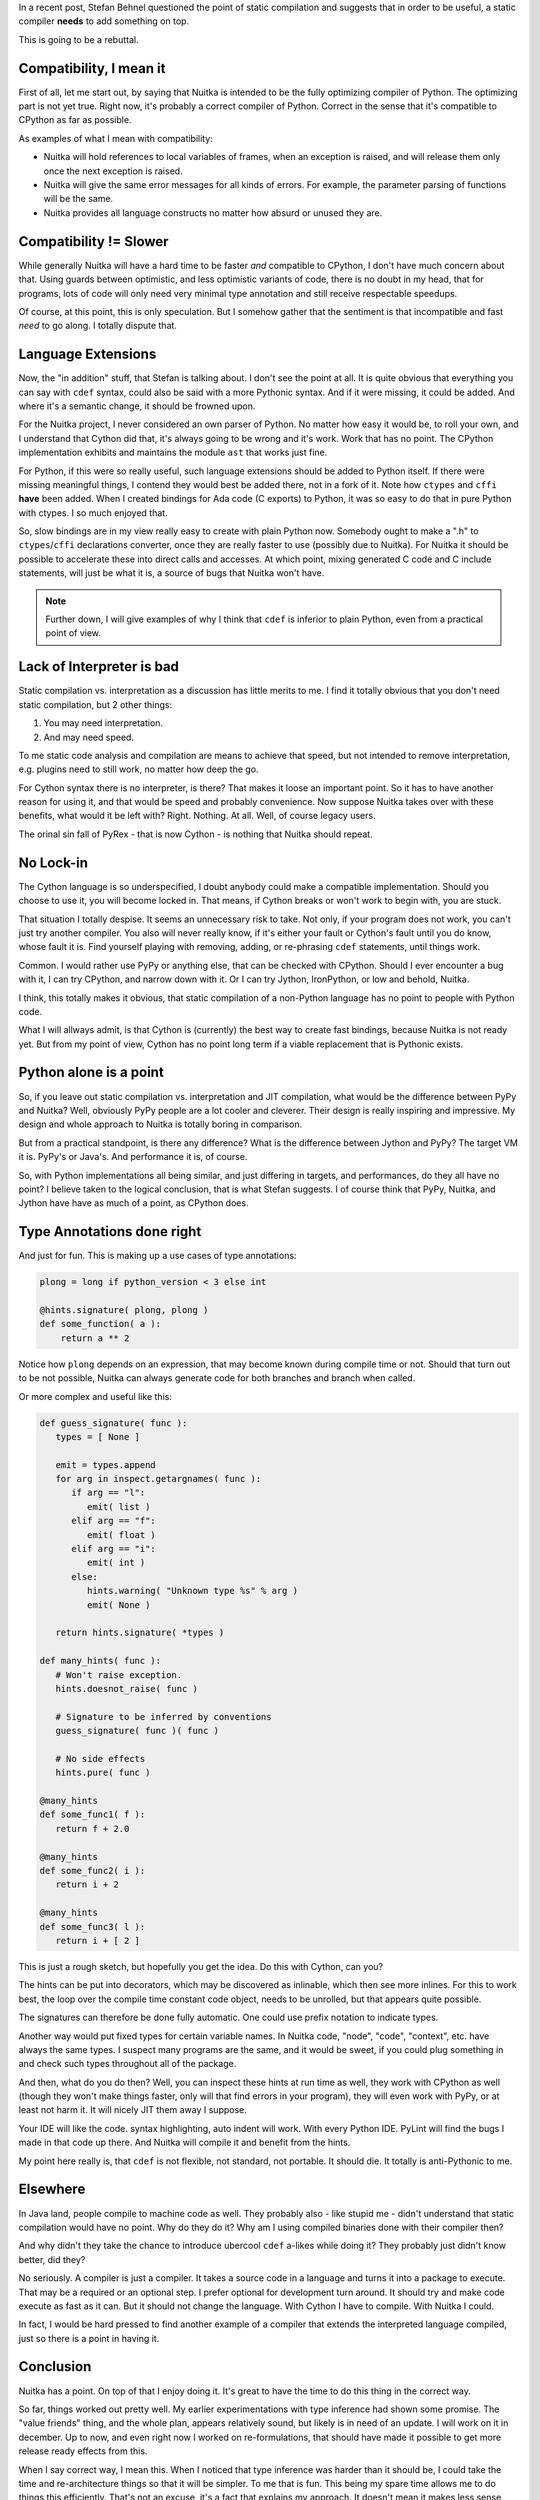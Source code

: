 .. title: Static Compilation - That is the point
.. slug: static-compilation-that-is-the-point
.. date: 2012/12/02 12:23:32
.. tags: Python,Nuitka,compiler

In a recent post, Stefan Behnel questioned the point of static compilation and suggests
that in order to be useful, a static compiler **needs** to add something on top.

This is going to be a rebuttal.

Compatibility, I mean it
========================

First of all, let me start out, by saying that Nuitka is intended to be the fully
optimizing compiler of Python. The optimizing part is not yet true. Right now, it's
probably a correct compiler of Python. Correct in the sense that it's compatible to
CPython as far as possible.

As examples of what I mean with compatibility:

* Nuitka will hold references to local variables of frames, when an exception is raised,
  and will release them only once the next exception is raised.

* Nuitka will give the same error messages for all kinds of errors. For example, the
  parameter parsing of functions will be the same.

* Nuitka provides all language constructs no matter how absurd or unused they are.


Compatibility != Slower
=======================

While generally Nuitka will have a hard time to be faster *and* compatible to CPython, I
don't have much concern about that. Using guards between optimistic, and less optimistic
variants of code, there is no doubt in my head, that for programs, lots of code will only
need very minimal type annotation and still receive respectable speedups.

Of course, at this point, this is only speculation. But I somehow gather that the
sentiment is that incompatible and fast *need* to go along. I totally dispute that.

Language Extensions
===================

Now, the "in addition" stuff, that Stefan is talking about. I don't see the point at
all. It is quite obvious that everything you can say with ``cdef`` syntax, could also be
said with a more Pythonic syntax. And if it were missing, it could be added. And where
it's a semantic change, it should be frowned upon.

For the Nuitka project, I never considered an own parser of Python. No matter how easy it
would be, to roll your own, and I understand that Cython did that, it's always going to be
wrong and it's work. Work that has no point. The CPython implementation exhibits and
maintains the module ``ast`` that works just fine.

For Python, if this were so really useful, such language extensions should be added to
Python itself. If there were missing meaningful things, I contend they would best be added
there, not in a fork of it. Note how ``ctypes`` and ``cffi`` **have** been added. When I
created bindings for Ada code (C exports) to Python, it was so easy to do that in pure
Python with ctypes. I so much enjoyed that.

So, slow bindings are in my view really easy to create with plain Python now. Somebody
ought to make a ".h" to ``ctypes``/``cffi`` declarations converter, once they are really
faster to use (possibly due to Nuitka). For Nuitka it should be possible to accelerate
these into direct calls and accesses. At which point, mixing generated C code and C
include statements, will just be what it is, a source of bugs that Nuitka won't have.

.. note::

   Further down, I will give examples of why I think that ``cdef`` is inferior to plain
   Python, even from a practical point of view.

Lack of Interpreter is bad
==========================

Static compilation vs. interpretation as a discussion has little merits to me. I find it
totally obvious that you don't need static compilation, but 2 other things:

1. You may need interpretation.
2. And may need speed.

To me static code analysis and compilation are means to achieve that speed, but not
intended to remove interpretation, e.g. plugins need to still work, no matter how deep the
go.

For Cython syntax there is no interpreter, is there? That makes it loose an important
point. So it has to have another reason for using it, and that would be speed and probably
convenience. Now suppose Nuitka takes over with these benefits, what would it be left
with? Right. Nothing. At all. Well, of course legacy users.

The orinal sin fall of PyRex - that is now Cython - is nothing that Nuitka should
repeat.

No Lock-in
==========

The Cython language is so underspecified, I doubt anybody could make a compatible
implementation. Should you choose to use it, you will become locked in. That means, if
Cython breaks or won't work to begin with, you are stuck.

That situation I totally despise. It seems an unnecessary risk to take. Not only, if your
program does not work, you can't just try another compiler. You also will never really
know, if it's either your fault or Cython's fault until you do know, whose fault it
is. Find yourself playing with removing, adding, or re-phrasing ``cdef`` statements, until
things work.

Common. I would rather use PyPy or anything else, that can be checked with CPython. Should
I ever encounter a bug with it, I can try CPython, and narrow down with it. Or I can try
Jython, IronPython, or low and behold, Nuitka.

I think, this totally makes it obvious, that static compilation of a non-Python language
has no point to people with Python code.

What I will allways admit, is that Cython is (currently) the best way to create fast
bindings, because Nuitka is not ready yet. But from my point of view, Cython has no point
long term if a viable replacement that is Pythonic exists.

Python alone is a point
=======================

So, if you leave out static compilation vs. interpretation and JIT compilation, what would
be the difference between PyPy and Nuitka? Well, obviously PyPy people are a lot cooler
and cleverer. Their design is really inspiring and impressive. My design and whole
approach to Nuitka is totally boring in comparison.

But from a practical standpoint, is there any difference? What is the difference between
Jython and PyPy? The target VM it is. PyPy's or Java's. And performance it is, of course.

So, with Python implementations all being similar, and just differing in targets, and
performances, do they all have no point? I believe taken to the logical conclusion, that
is what Stefan suggests. I of course think that PyPy, Nuitka, and Jython have have as much
of a point, as CPython does.


Type Annotations done right
===========================

And just for fun. This is making up a use cases of type annotations:

.. code-block:: python

   plong = long if python_version < 3 else int

   @hints.signature( plong, plong )
   def some_function( a ):
       return a ** 2

Notice how ``plong`` depends on an expression, that may become known during compile time
or not. Should that turn out to be not possible, Nuitka can always generate code for both
branches and branch when called.

Or more complex and useful like this:

.. code-block:: python

   def guess_signature( func ):
      types = [ None ]

      emit = types.append
      for arg in inspect.getargnames( func ):
         if arg == "l":
            emit( list )
         elif arg == "f":
            emit( float )
         elif arg == "i":
            emit( int )
         else:
            hints.warning( "Unknown type %s" % arg )
            emit( None )

      return hints.signature( *types )

   def many_hints( func ):
      # Won't raise exception.
      hints.doesnot_raise( func )

      # Signature to be inferred by conventions
      guess_signature( func )( func )

      # No side effects
      hints.pure( func )

   @many_hints
   def some_func1( f ):
      return f + 2.0

   @many_hints
   def some_func2( i ):
      return i + 2

   @many_hints
   def some_func3( l ):
      return i + [ 2 ]

This is just a rough sketch, but hopefully you get the idea. Do this with Cython, can you?

The hints can be put into decorators, which may be discovered as inlinable, which then see
more inlines. For this to work best, the loop over the compile time constant code object,
needs to be unrolled, but that appears quite possible.

The signatures can therefore be done fully automatic. One could use prefix notation to
indicate types.

Another way would put fixed types for certain variable names. In Nuitka code, "node",
"code", "context", etc. have always the same types. I suspect many programs are the same,
and it would be sweet, if you could plug something in and check such types throughout all
of the package.

And then, what do you do then? Well, you can inspect these hints at run time as well, they
work with CPython as well (though they won't make things faster, only will that find
errors in your program), they will even work with PyPy, or at least not harm it. It will
nicely JIT them away I suppose.

Your IDE will like the code. syntax highlighting, auto indent will work. With every Python
IDE. PyLint will find the bugs I made in that code up there. And Nuitka will compile it
and benefit from the hints.

My point here really is, that ``cdef`` is not flexible, not standard, not portable. It
should die. It totally is anti-Pythonic to me.

Elsewhere
=========

In Java land, people compile to machine code as well. They probably also - like stupid
me - didn't understand that static compilation would have no point. Why do they do it? Why
am I using compiled binaries done with their compiler then?

And why didn't they take the chance to introduce ubercool ``cdef`` a-likes while doing it?
They probably just didn't know better, did they?

No seriously. A compiler is just a compiler. It takes a source code in a language and
turns it into a package to execute. That may be a required or an optional step. I prefer
optional for development turn around. It should try and make code execute as fast as it
can. But it should not change the language. With Cython I have to compile. With Nuitka I
could.

In fact, I would be hard pressed to find another example of a compiler that extends the
interpreted language compiled, just so there is a point in having it.

Conclusion
==========

Nuitka has a point. On top of that I enjoy doing it. It's great to have the time to do
this thing in the correct way.

So far, things worked out pretty well. My earlier experimentations with type inference had
shown some promise. The "value friends" thing, and the whole plan, appears relatively
sound, but likely is in need of an update. I will work on it in december. Up to now, and
even right now I worked on re-formulations, that should have made it possible to get more
release ready effects from this.

When I say correct way, I mean this. When I noticed that type inference was harder than it
should be, I could take the time and re-architecture things so that it will be simpler. To
me that is fun. This being my spare time allows me to do things this efficiently. That's
not an excuse, it's a fact that explains my approach. It doesn't mean it makes less sense,
not at all.

As for language compatibility, there is more progress with Python3. I am currently
changing the ``class`` re-formulations for Python2 and Python3 (they need totally
different ones due to ``metaclass`` changes) and then "test_desc.py" should pass with it
too, which will be a huge achievement in that domain. I will do a post on that later.

Then infrastructure, should complete the valgrind based benchmark automatism. Numbers will
become more important from now on. It starts to make sense to observe them. This is not
entirely as fun. But with improving numbers, it will be good to show off.

And of course, I am going to document some more. The testing strategy of Nuitka is worth a
look, because it's totally different from everything else people normally do.

Anyway. I am not a big fan of controversy. I respect Cython for all it achieved. I do want
to go where it fails to achieve. I should not have to justify that, it's actually quite
obvious, isn't it?

Yours,
Kay
